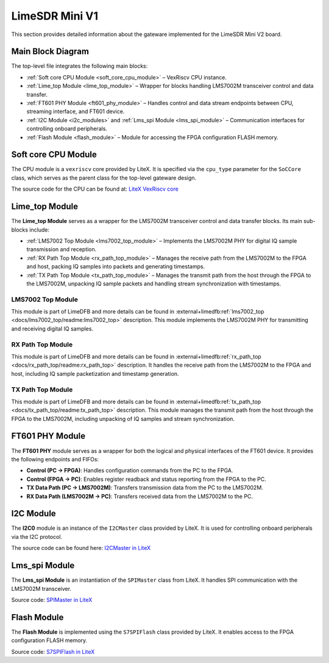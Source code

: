 LimeSDR Mini V1
===============

This section provides detailed information about the gateware implemented for the LimeSDR Mini V2 board.

Main Block Diagram
------------------
The top-level file integrates the following main blocks:

- :ref:`Soft core CPU Module <soft_core_cpu_module>` – VexRiscv CPU instance.
- :ref:`Lime_top Module <lime_top_module>` – Wrapper for blocks handling LMS7002M transceiver control and data transfer.
- :ref:`FT601 PHY Module <ft601_phy_module>` – Handles control and data stream endpoints between CPU, streaming interface, and FT601 device.
- :ref:`I2C Module <i2c_modules>` and :ref:`Lms_spi Module <lms_spi_module>` – Communication interfaces for controlling onboard peripherals.
- :ref:`Flash Module <flash_module>` – Module for accessing the FPGA configuration FLASH memory.

.. figure:: limesdr-mini-v2/images/main_block_diagram.svg
   :width: 1000
   :alt: Main block diagram for LimeSDR Mini V2

.. _soft_core_cpu_module:

Soft core CPU Module
--------------------
The CPU module is a ``vexriscv`` core provided by LiteX. It is specified via the ``cpu_type`` parameter for the ``SoCCore`` class, which serves as the parent class for the top-level gateware design.

The source code for the CPU can be found at:
`LiteX VexRiscv core <https://github.com/enjoy-digital/litex/blob/master/litex/soc/cores/cpu/vexriscv/core.py>`_

.. _lime_top_module:

Lime_top Module
---------------
The **Lime_top Module** serves as a wrapper for the LMS7002M transceiver control and data transfer blocks. Its main sub-blocks include:

- :ref:`LMS7002 Top Module <lms7002_top_module>` – Implements the LMS7002M PHY for digital IQ sample transmission and reception.
- :ref:`RX Path Top Module <rx_path_top_module>` – Manages the receive path from the LMS7002M to the FPGA and host, packing IQ samples into packets and generating timestamps.
- :ref:`TX Path Top Module <tx_path_top_module>` – Manages the transmit path from the host through the FPGA to the LMS7002M, unpacking IQ sample packets and handling stream synchronization with timestamps.

.. figure:: limesdr-mini-v1/images/limetop_block_diagram.svg
   :width: 1000
   :alt: Lime_top block diagram

.. _lms7002_top_module:

LMS7002 Top Module
~~~~~~~~~~~~~~~~~~
This module is part of LimeDFB and more details can be found in :external+limedfb:ref:`lms7002_top <docs/lms7002_top/readme:lms7002_top>` description. This module implements the LMS7002M PHY for transmitting and receiving digital IQ samples.

.. _rx_path_top_module:

RX Path Top Module
~~~~~~~~~~~~~~~~~~
This module is part of LimeDFB and more details can be found in :external+limedfb:ref:`rx_path_top <docs/rx_path_top/readme:rx_path_top>` description. It handles the receive path from the LMS7002M to the FPGA and host, including IQ sample packetization and timestamp generation.

.. _tx_path_top_module:

TX Path Top Module
~~~~~~~~~~~~~~~~~~
This module is part of LimeDFB and more details can be found in :external+limedfb:ref:`tx_path_top <docs/tx_path_top/readme:tx_path_top>` description. This module manages the transmit path from the host through the FPGA to the LMS7002M, including unpacking of IQ samples and stream synchronization.


.. _ft601_phy_module:

FT601 PHY Module
----------------
The **FT601 PHY** module serves as a wrapper for both the logical and physical interfaces
of the FT601 device. It provides the following endpoints and FIFOs:

- **Control (PC → FPGA)**: Handles configuration commands from the PC to the FPGA.
- **Control (FPGA → PC)**: Enables register readback and status reporting from the FPGA to the PC.
- **TX Data Path (PC → LMS7002M)**: Transfers transmission data from the PC to the LMS7002M.
- **RX Data Path (LMS7002M → PC)**: Transfers received data from the LMS7002M to the PC.

.. _i2c_modules:

I2C Module
-----------
The **I2C0** module is an instance of the ``I2CMaster`` class provided by LiteX. It is used for controlling onboard peripherals via the I2C protocol.

The source code can be found here:
`I2CMaster in LiteX <https://github.com/enjoy-digital/litex/blob/master/litex/soc/cores/bitbang.py>`_

.. _lms_spi_module:

Lms_spi Module
--------------
The **Lms_spi Module** is an instantiation of the ``SPIMaster`` class from LiteX. It handles SPI communication with the LMS7002M transceiver.

Source code:
`SPIMaster in LiteX <https://github.com/enjoy-digital/litex/blob/master/litex/soc/cores/spi/spi_master.py>`_

.. _flash_module:

Flash Module
------------
The **Flash Module** is implemented using the ``S7SPIFlash`` class provided by LiteX. It enables access to the FPGA configuration FLASH memory.

Source code:
`S7SPIFlash in LiteX <https://github.com/enjoy-digital/litex/blob/master/litex/soc/cores/spi_flash.py>`_
